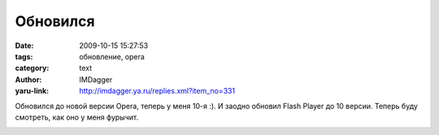 Обновился
=========
:date: 2009-10-15 15:27:53
:tags: обновление, opera
:category: text
:author: IMDagger
:yaru-link: http://imdagger.ya.ru/replies.xml?item_no=331

Обновился до новой версии Opera, теперь у меня 10-я :). И заодно
обновил Flash Player до 10 версии. Теперь буду смотреть, как оно у меня
фурычит.

.. class:: text-center

|image0|

.. |image0| image:: http://img-fotki.yandex.ru/get/3901/imdagger.3/0_1680a_6c76c18e_L
   :target: http://fotki.yandex.ru/users/imdagger/view/92170/
